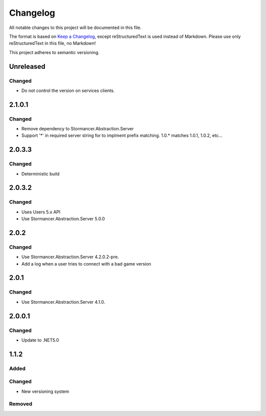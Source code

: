 ﻿=========
Changelog
=========

All notable changes to this project will be documented in this file.

The format is based on `Keep a Changelog <https://keepachangelog.com/en/1.0.0/>`_, except reStructuredText is used instead of Markdown.
Please use only reStructuredText in this file, no Markdown!

This project adheres to semantic versioning.

Unreleased
----------
Changed
*******
- Do not control the version on services clients.

2.1.0.1
----------
Changed
*******
- Remove dependency to Stormancer.Abstraction.Server
- Support '*' in required server string for to implment prefix matching. 1.0.* matches 1.0.1, 1.0.2, etc...

2.0.3.3
-------
Changed
*******
- Deterministic build

2.0.3.2
-------
Changed
*******
- Uses Users 5.x API
- Use Stormancer.Abstraction.Server 5.0.0

2.0.2
-----
Changed
*******
- Use Stormancer.Abstraction.Server 4.2.0.2-pre.
- Add a log when a user tries to connect with a bad game version

2.0.1
-----
Changed
*******
- Use Stormancer.Abstraction.Server 4.1.0.

2.0.0.1
-------
Changed
*******
- Update to .NET5.0

1.1.2
-----
Added
*****

Changed
*******
- New versioning system

Removed
*******

